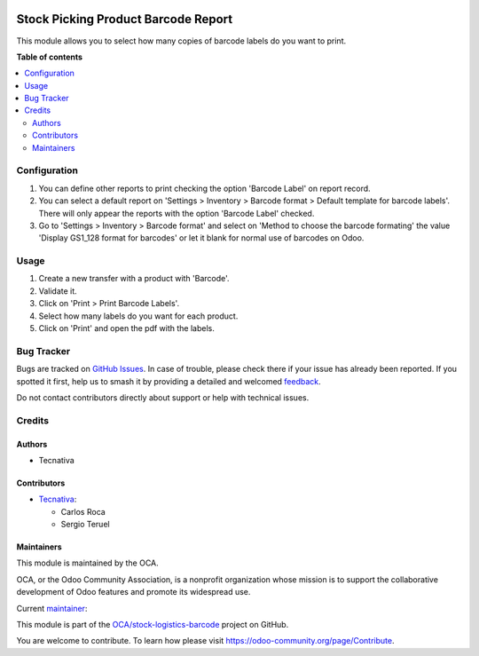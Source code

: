 .. image:: https://odoo-community.org/readme-banner-image
   :target: https://odoo-community.org/get-involved?utm_source=readme
   :alt: Odoo Community Association

====================================
Stock Picking Product Barcode Report
====================================

.. 
   !!!!!!!!!!!!!!!!!!!!!!!!!!!!!!!!!!!!!!!!!!!!!!!!!!!!
   !! This file is generated by oca-gen-addon-readme !!
   !! changes will be overwritten.                   !!
   !!!!!!!!!!!!!!!!!!!!!!!!!!!!!!!!!!!!!!!!!!!!!!!!!!!!
   !! source digest: sha256:c908a00d071643425e60eb44e323691d3c8360355b9e1a918148f467ae9e5bb7
   !!!!!!!!!!!!!!!!!!!!!!!!!!!!!!!!!!!!!!!!!!!!!!!!!!!!

.. |badge1| image:: https://img.shields.io/badge/maturity-Beta-yellow.png
    :target: https://odoo-community.org/page/development-status
    :alt: Beta
.. |badge2| image:: https://img.shields.io/badge/license-AGPL--3-blue.png
    :target: http://www.gnu.org/licenses/agpl-3.0-standalone.html
    :alt: License: AGPL-3
.. |badge3| image:: https://img.shields.io/badge/github-OCA%2Fstock--logistics--barcode-lightgray.png?logo=github
    :target: https://github.com/OCA/stock-logistics-barcode/tree/16.0/stock_picking_product_barcode_report
    :alt: OCA/stock-logistics-barcode
.. |badge4| image:: https://img.shields.io/badge/weblate-Translate%20me-F47D42.png
    :target: https://translation.odoo-community.org/projects/stock-logistics-barcode-16-0/stock-logistics-barcode-16-0-stock_picking_product_barcode_report
    :alt: Translate me on Weblate
.. |badge5| image:: https://img.shields.io/badge/runboat-Try%20me-875A7B.png
    :target: https://runboat.odoo-community.org/builds?repo=OCA/stock-logistics-barcode&target_branch=16.0
    :alt: Try me on Runboat

|badge1| |badge2| |badge3| |badge4| |badge5|

This module allows you to select how many copies of barcode labels do you want
to print.

**Table of contents**

.. contents::
   :local:

Configuration
=============

#. You can define other reports to print checking the option 'Barcode Label' on report
   record.
#. You can select a default report on 'Settings > Inventory > Barcode format > Default
   template for barcode labels'. There will only appear the reports with the option
   'Barcode Label' checked.
#. Go to 'Settings > Inventory > Barcode format' and select on 'Method to choose the
   barcode formating' the value 'Display GS1_128 format for barcodes' or let it blank
   for normal use of barcodes on Odoo.

Usage
=====

#. Create a new transfer with a product with 'Barcode'.
#. Validate it.
#. Click on 'Print > Print Barcode Labels'.
#. Select how many labels do you want for each product.
#. Click on 'Print' and open the pdf with the labels.

Bug Tracker
===========

Bugs are tracked on `GitHub Issues <https://github.com/OCA/stock-logistics-barcode/issues>`_.
In case of trouble, please check there if your issue has already been reported.
If you spotted it first, help us to smash it by providing a detailed and welcomed
`feedback <https://github.com/OCA/stock-logistics-barcode/issues/new?body=module:%20stock_picking_product_barcode_report%0Aversion:%2016.0%0A%0A**Steps%20to%20reproduce**%0A-%20...%0A%0A**Current%20behavior**%0A%0A**Expected%20behavior**>`_.

Do not contact contributors directly about support or help with technical issues.

Credits
=======

Authors
~~~~~~~

* Tecnativa

Contributors
~~~~~~~~~~~~

* `Tecnativa <https://www.tecnativa.com>`_:

  * Carlos Roca
  * Sergio Teruel

Maintainers
~~~~~~~~~~~

This module is maintained by the OCA.

.. image:: https://odoo-community.org/logo.png
   :alt: Odoo Community Association
   :target: https://odoo-community.org

OCA, or the Odoo Community Association, is a nonprofit organization whose
mission is to support the collaborative development of Odoo features and
promote its widespread use.

.. |maintainer-CarlosRoca13| image:: https://github.com/CarlosRoca13.png?size=40px
    :target: https://github.com/CarlosRoca13
    :alt: CarlosRoca13

Current `maintainer <https://odoo-community.org/page/maintainer-role>`__:

|maintainer-CarlosRoca13| 

This module is part of the `OCA/stock-logistics-barcode <https://github.com/OCA/stock-logistics-barcode/tree/16.0/stock_picking_product_barcode_report>`_ project on GitHub.

You are welcome to contribute. To learn how please visit https://odoo-community.org/page/Contribute.
